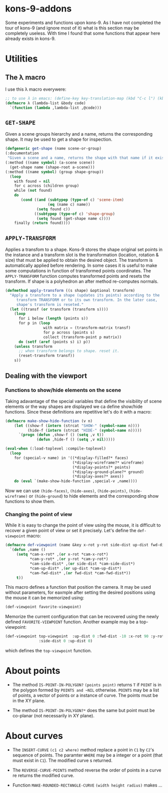 * kons-9-addons

Some experiments and functions upon kons-9. As I have not completed the tour of kons-9 (and ignore most of it) what is this section may be completely useless. With time I found that some functions that appear here already exists in kons-9.

* Utilities
** The λ macro
I use this λ macro everywere:
#+begin_src lisp
;; to use λ in emacs: (define-key key-translation-map (kbd "C-c l") (kbd "λ"))
(defmacro λ (lambda-list &body code) 
  `(function (lambda ,lambda-list ,@code)))
#+end_src

** ~GET-SHAPE~ 
Given a scene groups hierarchy and a name, returns the corresponding shape. It may be used to get a shape for inspection.

#+begin_src lisp
  (defgeneric get-shape (name scene-or-group)
  (:documentation
   "Given a scene and a name, returns the shape with that name if it exists.")
  (:method ((name symbol) (a-scene scene))
    (get-shape name (shape-root a-scene)))
  (:method ((name symbol) (group shape-group))
    (loop
      with found = nil
      for c across (children group)
      while (not found)
      do
         (cond ((and (subtypep (type-of c) 'scene-item)
                     (eq (name c) name))
                (setq found c))
               ((subtypep (type-of c) 'shape-group)
                (setq found (get-shape name c))))
      finally (return found))))
#+end_src

** ~APPLY-TRANSFORM~
Applies a transfom to a shape. Kons-9 stores the shape original set points in the instance and a transform slot is the transformation (location, rotation & size) that must be applied to obtain the desired object. The transform is automatically applied before rendering. In some cases it is useful to make some computations in function of transformed points coordinates. The ~APPLY-TRANSFORM~ function computes transformed points and resets the transform. If shape is a polyhedron an after method re-computes normals.
#+begin_src lisp
(defmethod apply-transform ((s shape) &optional transform)
  "Apply a transform to a shape (updates its points) according to the 
     transform TRANSFORM or to its own transform. In the later case, 
     shape's transform is reseted."
  (let ((transf (or transform (transform s))))
    (loop
      for i below (length (points s))
      for p in (loop
                 with matrix = (transform-matrix transf)
                 for p across (points s)
                 collect (transform-point p matrix))
      do (setf (aref (points s) i) p))
    (unless transform
      ;; when transform belongs to shape. reset it.
      (reset-transform transf))
    s))
#+end_src

** Dealing with the viewport 
*** Functions to show/hide elements on the scene

Taking adavantage of the special variables that define the visibility of scene elements or the way shapes are displayed we ca define show/hide functions. Since these definitions are repetitive let's do it with a macro:
#+begin_src lisp
(defmacro make-show-hide-function (v n)
    (let ((show-f (intern (strcat "SHOW-" (symbol-name n))))
          (hide-f (intern (strcat "HIDE-" (symbol-name n)))))
      `(progn (defun ,show-f () (setq ,v t))
              (defun ,hide-f () (setq ,v nil)))))

(eval-when (:load-toplevel :compile-toplevel)
  (loop
    for (special-v name) in '((*display-filled?* faces)
                              (*display-wireframe?* wireframe)
                              (*display-points?* points)
                              (*display-ground-plane?* ground)
                              (*display-axes?* axes))
    do (eval `(make-show-hide-function ,special-v ,name))))
#+end_src

Now we can use ~(hide-faces)~, ~(hide-axes)~, ~(hide-points)~, ~(hide-wireframe)~ or ~(hide-ground~) to hide elements and the corresponding show functions to show them.

*** Changing the point of view

While it is easy to change the point of view using the mouse, it is difficult to recover a given point of view or set it precisely. Let's define the ~def-viewpoint~ macro:

#+begin_src lisp
(defmacro def-viewpoint (name &key x-rot y-rot side-dist up-dist fwd-dist)
  `(defun ,name ()
     (setq *cam-x-rot* ,(or x-rot *cam-x-rot*)
           *cam-y-rot* ,(or y-rot *cam-y-rot*)
           *cam-side-dist* ,(or side-dist *cam-side-dist*)
           *cam-up-dist* ,(or up-dist *cam-up-dist*)
           *cam-fwd-dist* ,(or fwd-dist *cam-fwd-dist*))
     t))  
#+end_src

This macro defines a function that position the camera. It may be used without parameters, for eaxmple after setting the desired positions using the mouse it can be memorized using:
#+begin_src lisp
(def-viewpoint favorite-viewpoint)
#+end_src
Memorize the current configuration that can be recovered using the newly defined ~FAVORITE-VIEWPOINT~ function. Another example may be a top-viewpoint:
#+begin_src lisp
(def-viewpoint top-viewpoint  :up-dist 0 :fwd-dist -10 :x-rot 90 :y-rot 0
               :side-dist 0 :up-dist 0)  
#+end_src
which defines the ~top-viewpoint~ function.

* About points

- The method ~IS-POINT-IN-POLYGON?~ ~(points point)~ returns ~T~ if ~POINT~ is in the polygon formed by ~POINTS and ~NIL~ otherwise. ~POINTS~ may be a list of points, a vector of points or a instance of curve. The points must be in the XY plane.

- The method ~IS-POINT-IN-POLYGON?*~ does the same but point must be co-planar (not necessarily in XY plane).
  

* About curves

- The ~INSERT-CURVE~ ~(c1 c2 where)~ method replace a point in ~C1~ by ~C2~'s sequence of points. The paramter ~WHERE~ may be a integer or a point (that must exist in ~C1~). The modified curve s returned.

- The ~REVERSE-CURVE-POINTS~ method reverse the order of points in a curve re returns the modified curve.

- Function ~MAKE-ROUNDED-RECTANGLE-CURVE~ ~(width height radius)~ makes ...
   
